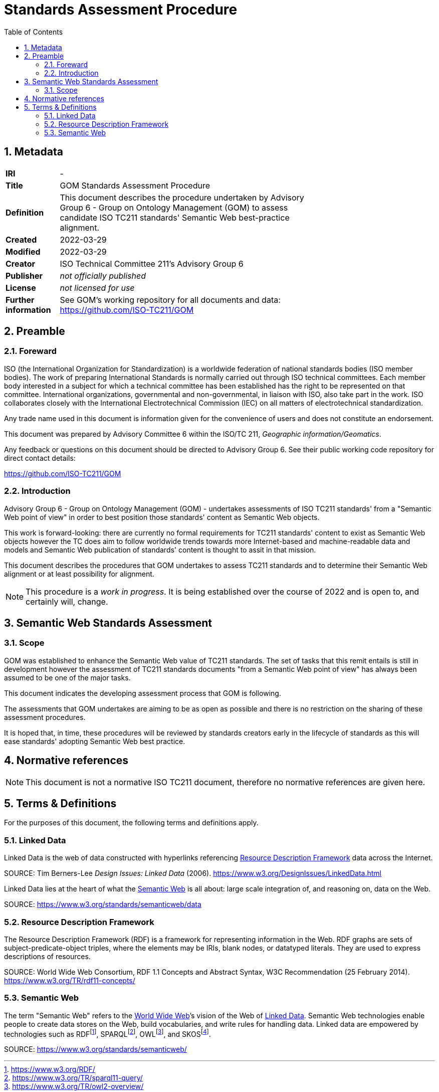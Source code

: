 = Standards Assessment Procedure
:toc: left
:table-stripes: even
:sectnums:

== Metadata

[width=75%, frame=none, grid=none, cols="1,5"]
|===
|**IRI** | -
|**Title** | GOM Standards Assessment Procedure
|**Definition** | This document describes the procedure undertaken by Advisory Group 6 - Group on Ontology Management (GOM) to assess candidate ISO TC211 standards' Semantic Web best-practice alignment.
|**Created** | 2022-03-29
|**Modified** | 2022-03-29
|**Creator** | ISO Technical Committee 211's Advisory Group 6
|**Publisher** | _not officially published_
|**License** | _not licensed for use_
|**Further information** | See GOM's working repository for all documents and data: https://github.com/ISO-TC211/GOM
|===

== Preamble

=== Foreward

ISO (the International Organization for Standardization) is a worldwide federation of national standards bodies (ISO member bodies). The work of preparing International Standards is normally carried out through ISO technical committees. Each member body interested in a subject for which a technical committee has been established has the right to be represented on that committee. International organizations, governmental and non-governmental, in liaison with ISO, also take part in the work. ISO collaborates closely with the International Electrotechnical Commission (IEC) on all matters of electrotechnical standardization.

Any trade name used in this document is information given for the convenience of users and does not constitute an endorsement.

This document was prepared by Advisory Committee 6 within the ISO/TC 211, _Geographic information/Geomatics_.

Any feedback or questions on this document should be directed to Advisory Group 6. See their public working code repository for direct contact details:

https://github.com/ISO-TC211/GOM

=== Introduction

Advisory Group 6 - Group on Ontology Management (GOM) - undertakes assessments of ISO TC211 standards' from a "Semantic Web point of view" in order to best position those standards' content as Semantic Web objects.

This work is forward-looking: there are currently no formal requirements for TC211 standards' content to exist as Semantic Web objects however the TC does aim to follow worldwide trends towards more Internet-based and machine-readable data and models and Semantic Web publication of standards' content is thought to assit in that mission.

This document describes the procedures that GOM undertakes to assess TC211 standards and to determine their Semantic Web alignment or at least possibility for alignment.

[NOTE]
This procedure is a _work in progress_. It is being established over the course of 2022 and is open to, and certainly will, change.

== Semantic Web Standards Assessment

=== Scope

GOM was established to enhance the Semantic Web value of TC211 standards. The set of tasks that this remit entails is still in development however the assessment of TC211 standards documents "from a Semantic Web point of view" has always been assumed to be one of the major tasks.

This document indicates the developing assessment process that GOM is following.

The assessments that GOM undertakes are aiming to be as open as possible and there is no restriction on the sharing of these assessment procedures.

It is hoped that, in time, these procedures will be reviewed by standards creators early in the lifecycle of standards as this will ease standards' adopting Semantic Web best practice.

== Normative references

[NOTE]
This document is not a normative ISO TC211 document, therefore no normative references are given here.

== Terms & Definitions

For the purposes of this document, the following terms and definitions apply.

=== Linked Data

Linked Data is the web of data constructed with hyperlinks referencing <<Resource Description Framework>> data across the Internet.

SOURCE: Tim Berners-Lee _Design Issues: Linked Data_ (2006). https://www.w3.org/DesignIssues/LinkedData.html

Linked Data lies at the heart of what the <<Semantic Web>> is all about: large scale integration of, and reasoning on, data on the Web.

SOURCE: https://www.w3.org/standards/semanticweb/data

=== Resource Description Framework

The Resource Description Framework (RDF) is a framework for representing information in the Web. RDF graphs are sets of subject-predicate-object triples, where the elements may be IRIs, blank nodes, or datatyped literals. They are used to express descriptions of resources.

SOURCE: World Wide Web Consortium, RDF 1.1 Concepts and Abstract Syntax, W3C Recommendation (25 February 2014). https://www.w3.org/TR/rdf11-concepts/

=== Semantic Web

The term "Semantic Web" refers to the https://w3.org[World Wide Web]’s vision of the Web of <<Linked Data>>. Semantic Web technologies enable people to create data stores on the Web, build vocabularies, and write rules for handling data. Linked data are empowered by technologies such as RDFfootnote:[https://www.w3.org/RDF/], SPARQLfootnote:[https://www.w3.org/TR/sparql11-query/], OWLfootnote:[https://www.w3.org/TR/owl2-overview/], and SKOSfootnote:[https://www.w3.org/TR/skos-reference/].

SOURCE: https://www.w3.org/standards/semanticweb/
